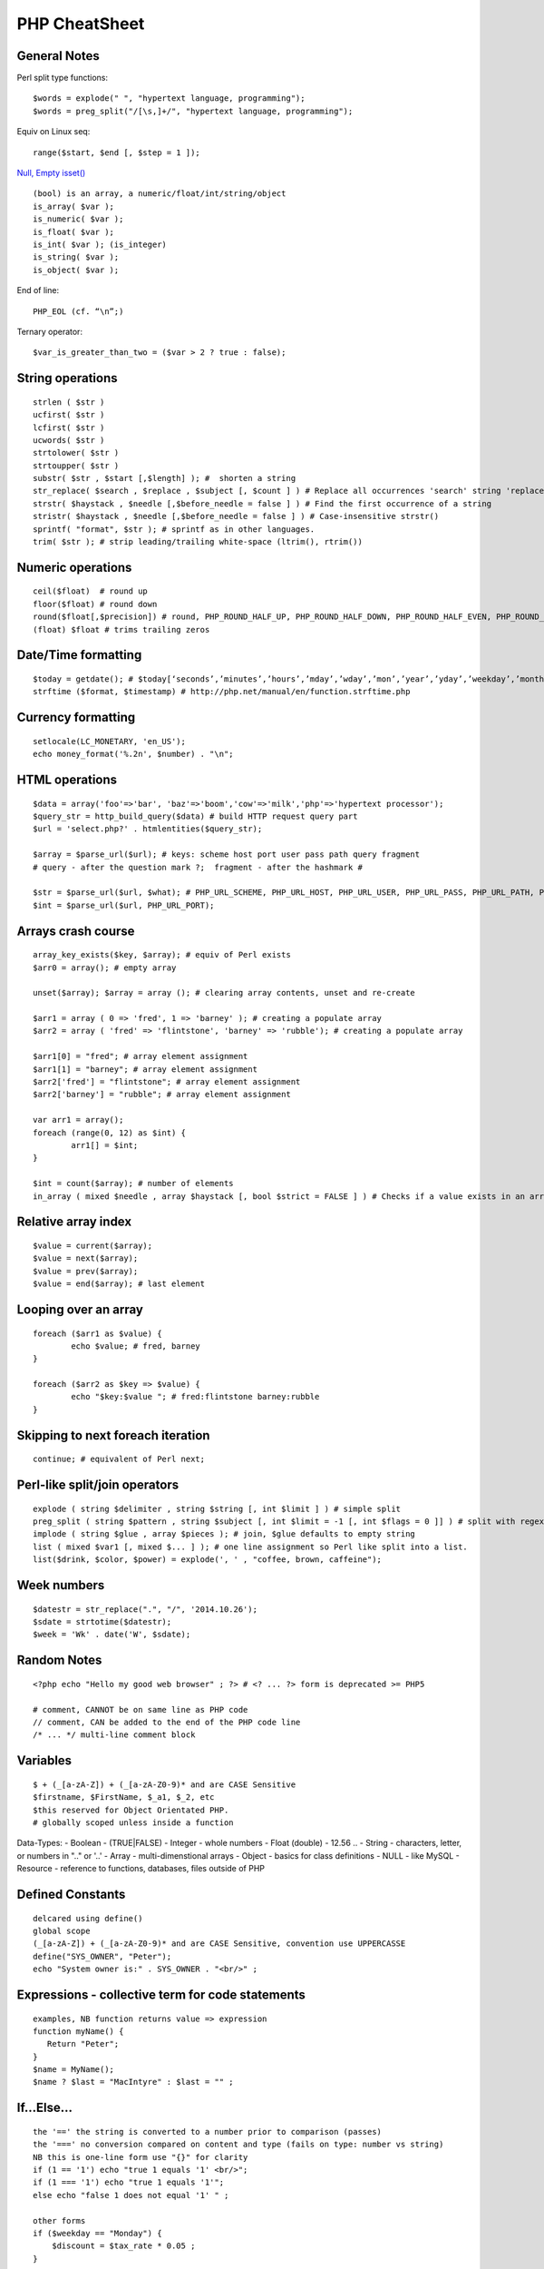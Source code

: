 **************
PHP CheatSheet
**************

General Notes
=============

Perl split type functions::

	$words = explode(" ", "hypertext language, programming");
	$words = preg_split("/[\s,]+/", "hypertext language, programming");

Equiv on Linux seq::

	range($start, $end [, $step = 1 ]);

`Null, Empty isset() <https://www.virendrachandak.com/techtalk/php-isset-vs-empty-vs-is_null/>`_
::

	(bool) is an array, a numeric/float/int/string/object
	is_array( $var );
	is_numeric( $var );
	is_float( $var );
	is_int( $var ); (is_integer)
	is_string( $var );
	is_object( $var );

End of line::

	PHP_EOL (cf. “\n”;)

Ternary operator::

	$var_is_greater_than_two = ($var > 2 ? true : false);

String operations
=================
::

	strlen ( $str )
	ucfirst( $str )
	lcfirst( $str )
	ucwords( $str )
	strtolower( $str )
	strtoupper( $str )
	substr( $str , $start [,$length] ); #  shorten a string
	str_replace( $search , $replace , $subject [, $count ] ) # Replace all occurrences 'search' string 'replace' string
	strstr( $haystack , $needle [,$before_needle = false ] ) # Find the first occurrence of a string
	stristr( $haystack , $needle [,$before_needle = false ] ) # Case-insensitive strstr()
	sprintf( "format", $str ); # sprintf as in other languages.
	trim( $str ); # strip leading/trailing white-space (ltrim(), rtrim()) 

Numeric operations
==================
::

	ceil($float)  # round up
	floor($float) # round down
	round($float[,$precision]) # round, PHP_ROUND_HALF_UP, PHP_ROUND_HALF_DOWN, PHP_ROUND_HALF_EVEN, PHP_ROUND_HALF_ODD
	(float) $float # trims trailing zeros

Date/Time formatting
====================
::

	$today = getdate(); # $today[‘seconds’,’minutes’,’hours’,’mday’,’wday’,’mon’,’year’,’yday’,’weekday’,’month’,0]
	strftime ($format, $timestamp) # http://php.net/manual/en/function.strftime.php

Currency formatting
===================
::

	setlocale(LC_MONETARY, 'en_US');
	echo money_format('%.2n', $number) . "\n";

HTML operations
===============
::

	$data = array('foo'=>'bar', 'baz'=>'boom','cow'=>'milk','php'=>'hypertext processor');
	$query_str = http_build_query($data) # build HTTP request query part
	$url = 'select.php?' . htmlentities($query_str);
	
	$array = $parse_url($url); # keys: scheme host port user pass path query fragment
	# query - after the question mark ?;  fragment - after the hashmark # 
	
	$str = $parse_url($url, $what); # PHP_URL_SCHEME, PHP_URL_HOST, PHP_URL_USER, PHP_URL_PASS, PHP_URL_PATH, PHP_URL_QUERY PHP_URL_FRAGMENT 
	$int = $parse_url($url, PHP_URL_PORT);


Arrays crash course
===================
::

	array_key_exists($key, $array); # equiv of Perl exists
	$arr0 = array(); # empty array
	
	unset($array); $array = array (); # clearing array contents, unset and re-create
	
	$arr1 = array ( 0 => 'fred', 1 => 'barney' ); # creating a populate array
	$arr2 = array ( 'fred' => 'flintstone', 'barney' => 'rubble'); # creating a populate array
	
	$arr1[0] = "fred"; # array element assignment
	$arr1[1] = "barney"; # array element assignment
	$arr2['fred'] = "flintstone"; # array element assignment
	$arr2['barney'] = "rubble"; # array element assignment
	
	var arr1 = array();
	foreach (range(0, 12) as $int) {
		arr1[] = $int;
	}
	
	$int = count($array); # number of elements
	in_array ( mixed $needle , array $haystack [, bool $strict = FALSE ] ) # Checks if a value exists in an array

Relative array index
====================
::

	$value = current($array);
	$value = next($array);
	$value = prev($array);
	$value = end($array); # last element

Looping over an array
=====================
::

	foreach ($arr1 as $value) {
		echo $value; # fred, barney
	}

	foreach ($arr2 as $key => $value) {
		echo "$key:$value "; # fred:flintstone barney:rubble
	}

Skipping to next foreach iteration
==================================
::
 
	continue; # equivalent of Perl next;

Perl-like split/join operators
==============================
::

	explode ( string $delimiter , string $string [, int $limit ] ) # simple split
	preg_split ( string $pattern , string $subject [, int $limit = -1 [, int $flags = 0 ]] ) # split with regex like Perl
	implode ( string $glue , array $pieces ); # join, $glue defaults to empty string
	list ( mixed $var1 [, mixed $... ] ); # one line assignment so Perl like split into a list.
	list($drink, $color, $power) = explode(', ' , "coffee, brown, caffeine");

Week numbers
============
::

	$datestr = str_replace(".", "/", '2014.10.26');
	$sdate = strtotime($datestr);
	$week = 'Wk' . date('W', $sdate);


Random Notes
============
::

	<?php echo "Hello my good web browser" ; ?> # <? ... ?> form is deprecated >= PHP5
	
	# comment, CANNOT be on same line as PHP code
	// comment, CAN be added to the end of the PHP code line
	/* ... */ multi-line comment block

Variables
=========
::

	$ + (_[a-zA-Z]) + (_[a-zA-Z0-9)* and are CASE Sensitive
	$firstname, $FirstName, $_a1, $_2, etc
	$this reserved for Object Orientated PHP.
	# globally scoped unless inside a function

Data-Types:
- Boolean        - (TRUE|FALSE)
- Integer        - whole numbers
- Float (double) - 12.56 ..
- String         - characters, letter, or numbers in ".." or '..' 
- Array          - multi-dimenstional arrays
- Object         - basics for class definitions
- NULL           - like MySQL
- Resource       - reference to functions, databases, files outside of PHP

Defined Constants
=================
::

	delcared using define()
	global scope
	(_[a-zA-Z]) + (_[a-zA-Z0-9)* and are CASE Sensitive, convention use UPPERCASSE
	define("SYS_OWNER", "Peter");
	echo "System owner is:" . SYS_OWNER . "<br/>" ;

Expressions - collective term for code statements
=================================================
::

	examples, NB function returns value => expression 
	function myName() {
	   Return "Peter";
	}
	$name = MyName();
	$name ? $last = "MacIntyre" : $last = "" ;

If...Else...
============
::

	the '==' the string is converted to a number prior to comparison (passes)
	the '===' no conversion compared on content and type (fails on type: number vs string)
	NB this is one-line form use "{}" for clarity
	if (1 == '1') echo "true 1 equals '1' <br/>";
	if (1 === '1') echo "true 1 equals '1'";
	else echo "false 1 does not equal '1' " ;
	
	other forms
	if ($weekday == "Monday") {
	    $discount = $tax_rate * 0.05 ;
	}
	
	if ($weekday == "Monday") {
	    $discount = $tax_rate * 0.05 ;
	}
	else {
	    $discount = $tax_rate * 0.25 ;
	}
	
	if ($weekday == "Monday") {
	    $discount = $tax_rate * 0.05 ;
	} elseif ($weekday == "Tuesday") {
	    $discount = $tax_rate * 0.06 ;
	} elseif ($weekday == "Wednesday") {
	    $discount = $tax_rate * 0.07 ;
	} elseif ($weekday == "Thursday") {
	    $discount = $tax_rate * 0.08 ;
	} elseif ($weekday == "Friday") {
	    $discount = $tax_rate * 0.09 ;
	} elseif ($weekday == "Saturday" || $weekday == "Sunday") {
	    $discount = $tax_rate * 0.10 ;
	}


Switch...Case
=============
::

	$today = date("l") ;
	if ($today == "Monday")     { $tax_rate += 2 ; }
	if ($today == "Tuesday")    { $tax_rate += 3 ; }
	if ($today == "Wednesday")  { $tax_rate += 4; }
	if ($today == "Thursday")   { $tax_rate += 5 ; }
	if ($today == "Friday")     { $tax_rate += 6 ; }
	if ($today == "Saturday")   { $tax_rate += 7 ; }
	if ($today == "Sunday")     { $tax_rate += 8; }
	
	switch ($today) {
	    case "Monday" :
	        $tax_rate += 2 ;
	        $wages = $salary * 0.2 ;
	        $msg_color = "red" ;
	        break;
	    case "Tuesday" :
	        $tax_rate += 3 ;
	        $wages = $salary * 0.3 ;
	        $msg_color = "yellow" ;
	        break;
	    case "Wednesday" :
	        $tax_rate += 4 ;
	        $wages = $salary * 0.4 ;
	        $msg_color = "black" ;
	        break;
	    case "Thursday" :
	        $tax_rate += 5 ;
	        $wages = $salary * 0.5 ;
	        $msg_color = "green" ;
	        break;
	    case "Friday" :
	        $tax_rate += 6 ;
	        $wages = $salary * 0.6 ;
	        $msg_color = "orange" ;
	        break;
	    case "Saturday" :
	    case "Sunday" :
	        $tax_rate += 7 ;
	        $wages = $salary * 0.7 ;
	        $msg_color = "purple" ;
	        break;
	    }

While...
========
::

	# typical while loop
	$repeat = 1 ;
	while ($repeat <= 25) {
	    echo "the counter is: " . $repeat . "<br/>" ;
	    $repeat ++ ;
	}
	
	# typical repeat loop
	$repeat = 0 ;
	do {
	    $repeat ++ ;
	       echo "the counter is: " . $repeat . "<br/>" ;
	} while ($repeat <= 25);

For...
======
::

	# typical for loop (foreach also exists)
	for ($i = 0; $i <= 25; $i++) {
	    echo "the counter is: " . $i . "<br/>" ;
	}
